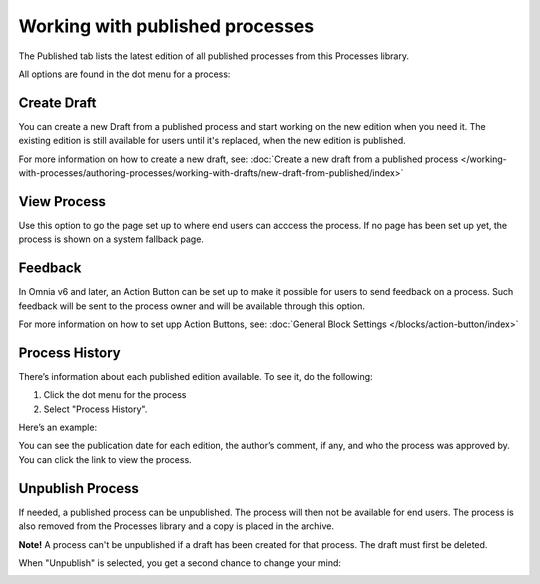 Working with published processes
=================================

The Published tab lists the latest edition of all published processes from this Processes library. 

.. image:: pm-published-list.png

All options are found in the dot menu for a process:

.. image:: pm-published-menu.png

Create Draft
**************
You can create a new Draft from a published process and start working on the new edition when you need it. The existing edition is still available for users until it's replaced, when the new edition is published.

For more information on how to create a new draft, see: :doc:`Create a new draft from a published process </working-with-processes/authoring-processes/working-with-drafts/new-draft-from-published/index>`

View Process
*******************
Use this option to go the page set up to where end users can acccess the process. If no page has been set up yet, the process is shown on a system fallback page.

Feedback
*********
In Omnia v6 and later, an Action Button can be set up to make it possible for users to send feedback on a process. Such feedback will be sent to the process owner and will be available through this option.

For more information on how to set upp Action Buttons, see: :doc:`General Block Settings </blocks/action-button/index>`

Process History
******************
There’s information about each published edition available. To see it, do the following:

1.	Click the dot menu for the process
2.	Select "Process History".
 
Here’s an example:

.. image:: pm-published-history.png
 
You can see the publication date for each edition, the author’s comment, if any, and who the process was approved by. You can click the link to view the process.

Unpublish Process
********************
If needed, a published process can be unpublished. The process will then not be available for end users. The process is also removed from the Processes library and a copy is placed in the archive.

**Note!**
A process can't be unpublished if a draft has been created for that process. The draft must first be deleted.

When "Unpublish" is selected, you get a second chance to change your mind:

.. image:: pm-unpublish-message.png
